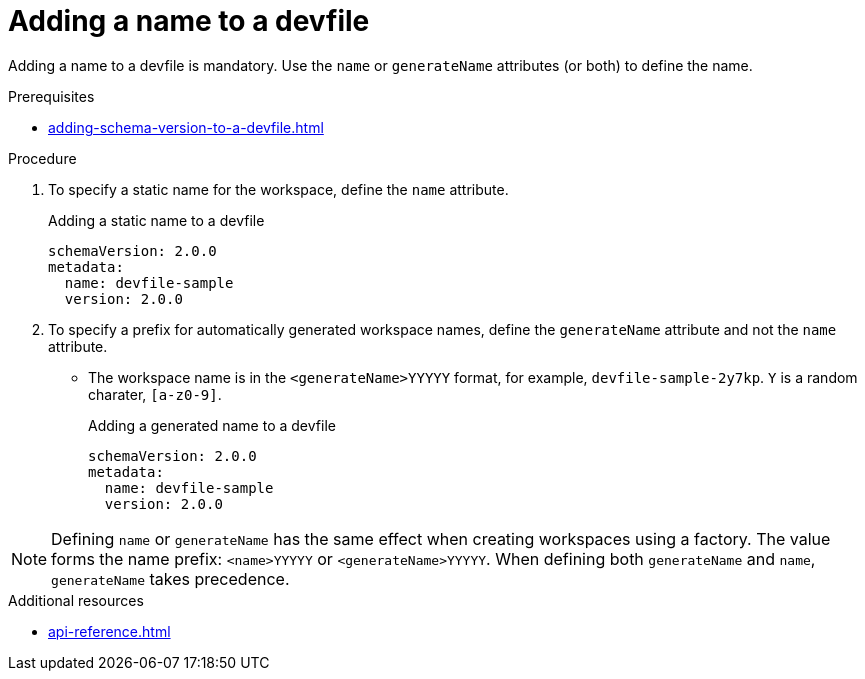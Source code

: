 [id="proc_adding-a-name-to-a-devfile_{context}"]
= Adding a name to a devfile

[role="_abstract"]
Adding a name to a devfile is mandatory. Use the `name` or `generateName` attributes (or both) to define the name.

.Prerequisites

* xref:adding-schema-version-to-a-devfile.adoc[]

.Procedure

. To specify a static name for the workspace, define the `name` attribute.
+
.Adding a static name to a devfile

[source,yaml]
----
schemaVersion: 2.0.0
metadata:
  name: devfile-sample
  version: 2.0.0
----

. To specify a prefix for automatically generated workspace names, define the `generateName` attribute and not the `name` attribute.
** The workspace name is in the `<generateName>YYYYY` format, for example, `devfile-sample-2y7kp`. `Y` is a random charater, `[a-z0-9]`.
+
.Adding a generated name to a devfile

[source,yaml]
----
schemaVersion: 2.0.0
metadata:
  name: devfile-sample
  version: 2.0.0
----

[NOTE]

Defining `name` or `generateName` has the same effect when creating workspaces using a factory. The value forms the name prefix: `<name>YYYYY` or `<generateName>YYYYY`. When defining both `generateName` and `name`, `generateName` takes precedence.

[role="_additional-resources"]
.Additional resources

* xref:api-reference.adoc[]
